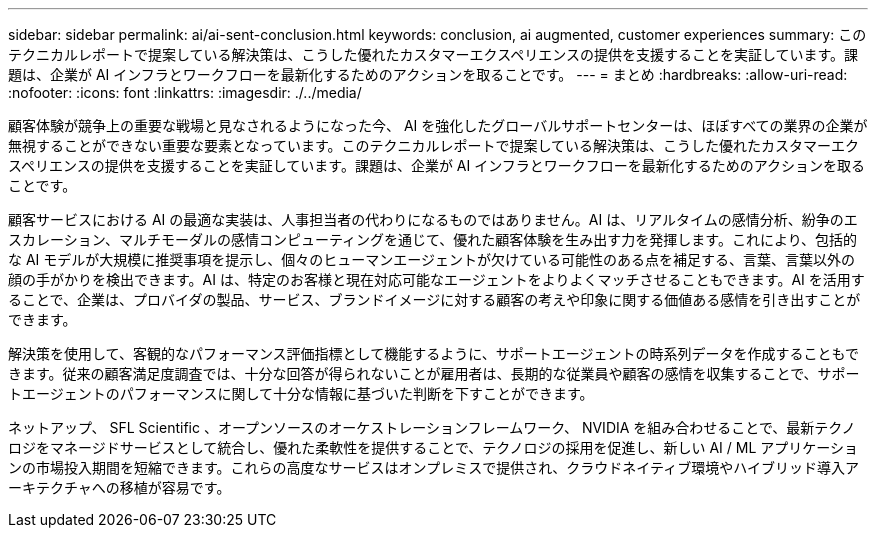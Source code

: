 ---
sidebar: sidebar 
permalink: ai/ai-sent-conclusion.html 
keywords: conclusion, ai augmented, customer experiences 
summary: このテクニカルレポートで提案している解決策は、こうした優れたカスタマーエクスペリエンスの提供を支援することを実証しています。課題は、企業が AI インフラとワークフローを最新化するためのアクションを取ることです。 
---
= まとめ
:hardbreaks:
:allow-uri-read: 
:nofooter: 
:icons: font
:linkattrs: 
:imagesdir: ./../media/


[role="lead"]
顧客体験が競争上の重要な戦場と見なされるようになった今、 AI を強化したグローバルサポートセンターは、ほぼすべての業界の企業が無視することができない重要な要素となっています。このテクニカルレポートで提案している解決策は、こうした優れたカスタマーエクスペリエンスの提供を支援することを実証しています。課題は、企業が AI インフラとワークフローを最新化するためのアクションを取ることです。

顧客サービスにおける AI の最適な実装は、人事担当者の代わりになるものではありません。AI は、リアルタイムの感情分析、紛争のエスカレーション、マルチモーダルの感情コンピューティングを通じて、優れた顧客体験を生み出す力を発揮します。これにより、包括的な AI モデルが大規模に推奨事項を提示し、個々のヒューマンエージェントが欠けている可能性のある点を補足する、言葉、言葉以外の顔の手がかりを検出できます。AI は、特定のお客様と現在対応可能なエージェントをよりよくマッチさせることもできます。AI を活用することで、企業は、プロバイダの製品、サービス、ブランドイメージに対する顧客の考えや印象に関する価値ある感情を引き出すことができます。

解決策を使用して、客観的なパフォーマンス評価指標として機能するように、サポートエージェントの時系列データを作成することもできます。従来の顧客満足度調査では、十分な回答が得られないことが雇用者は、長期的な従業員や顧客の感情を収集することで、サポートエージェントのパフォーマンスに関して十分な情報に基づいた判断を下すことができます。

ネットアップ、 SFL Scientific 、オープンソースのオーケストレーションフレームワーク、 NVIDIA を組み合わせることで、最新テクノロジをマネージドサービスとして統合し、優れた柔軟性を提供することで、テクノロジの採用を促進し、新しい AI / ML アプリケーションの市場投入期間を短縮できます。これらの高度なサービスはオンプレミスで提供され、クラウドネイティブ環境やハイブリッド導入アーキテクチャへの移植が容易です。
